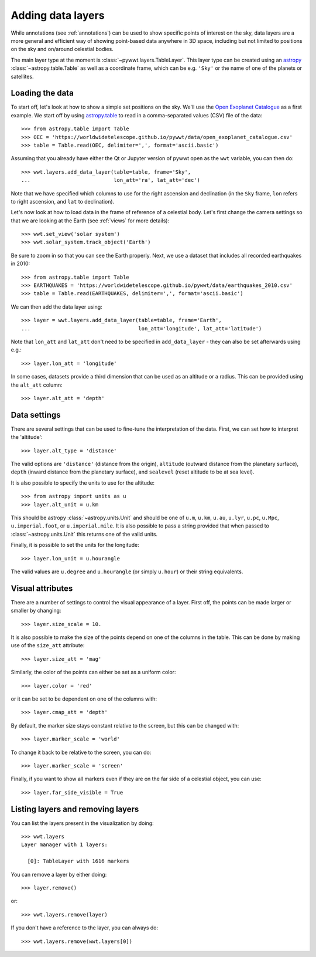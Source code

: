 .. _layers:

Adding data layers
==================

While annotations (see :ref:`annotations`) can be used to show specific points
of interest on the sky, data layers are a more general and efficient way of
showing point-based data anywhere in 3D space, including but not limited to
positions on the sky and on/around celestial bodies.

The main layer type at the moment is :class:`~pywwt.layers.TableLayer`. This
layer type can be created using an `astropy
<http://docs.astropy.org/en/stable/table/index.html>`_
:class:`~astropy.table.Table` as well as a coordinate frame, which can be e.g.
``'Sky'`` or the name of one of the planets or satellites.

.. TODO: give a more exhaustive list of what can be used as a frame

Loading the data
----------------

To start off, let's look at how to show a simple set positions on the sky. We'll
use the `Open Exoplanet Catalogue <http://openexoplanetcatalogue.com>`_ as a
first example. We start off by using `astropy.table
<http://docs.astropy.org/en/stable/table/index.html>`_ to read in a
comma-separated values (CSV) file of the data::

    >>> from astropy.table import Table
    >>> OEC = 'https://worldwidetelescope.github.io/pywwt/data/open_exoplanet_catalogue.csv'
    >>> table = Table.read(OEC, delimiter=',', format='ascii.basic')

Assuming that you already have either the Qt or Jupyter version of pywwt open
as the ``wwt`` variable, you can then do::

    >>> wwt.layers.add_data_layer(table=table, frame='Sky',
    ...                           lon_att='ra', lat_att='dec')

.. image:: images/data_layers_kepler.png
   :align: center

Note that we have specified which columns to use for the right ascension and
declination (in the ``Sky`` frame, ``lon`` refers to right ascension, and
``lat`` to declination).

Let's now look at how to load data in the frame of reference of a celestial
body. Let's first change the camera settings so that we are looking at the
Earth (see :ref:`views` for more details)::

    >>> wwt.set_view('solar system')
    >>> wwt.solar_system.track_object('Earth')

Be sure to zoom in so that you can see the Earth properly. Next, we use a
dataset that includes all recorded earthquakes in 2010::

    >>> from astropy.table import Table
    >>> EARTHQUAKES = 'https://worldwidetelescope.github.io/pywwt/data/earthquakes_2010.csv'
    >>> table = Table.read(EARTHQUAKES, delimiter=',', format='ascii.basic')

We can then add the data layer using::

    >>> layer = wwt.layers.add_data_layer(table=table, frame='Earth',
    ...                                   lon_att='longitude', lat_att='latitude')

.. image:: images/data_layers_earthquakes.png
   :align: center

Note that ``lon_att`` and ``lat_att`` don't need to be specified in
``add_data_layer`` - they can also be set afterwards using e.g.::

    >>> layer.lon_att = 'longitude'

In some cases, datasets provide a third dimension that can be used as an
altitude or a radius. This can be provided using the ``alt_att`` column::

    >>> layer.alt_att = 'depth'

Data settings
-------------

There are several settings that can be used to fine-tune the interpretation of
the data. First, we can set how to interpret the 'altitude'::

    >>> layer.alt_type = 'distance'

The valid options are ``'distance'`` (distance from the origin), ``altitude``
(outward distance from the planetary surface), ``depth`` (inward distance from
the planetary surface), and ``sealevel`` (reset altitude to be at sea level).

.. TODO: figure out what 'terrain' does.

It is also possible to specify the units to use for the altitude::

    >>> from astropy import units as u
    >>> layer.alt_unit = u.km

This should be astropy :class:`~astropy.units.Unit` and should be one of
``u.m``, ``u.km``, ``u.au``, ``u.lyr``, ``u.pc``, ``u.Mpc``,
``u.imperial.foot``, or ``u.imperial.mile``. It is also possible to pass a
string provided that when passed to :class:`~astropy.units.Unit` this returns
one of the valid units.

Finally, it is possible to set the units for the longitude::

    >>> layer.lon_unit = u.hourangle

The valid values are ``u.degree`` and ``u.hourangle`` (or simply ``u.hour``) or
their string equivalents.

Visual attributes
-----------------

There are a number of settings to control the visual appearance of a layer.
First off, the points can be made larger or smaller by changing::

    >>> layer.size_scale = 10.

It is also possible to make the size of the points depend on one of the columns
in the table. This can be done by making use of the ``size_att`` attribute::

    >>> layer.size_att = 'mag'

Similarly, the color of the points can either be set as a uniform color::

    >>> layer.color = 'red'

or it can be set to be dependent on one of the columns with::

    >>> layer.cmap_att = 'depth'

By default, the marker size stays constant relative to the screen, but this can
be changed with::

    >>> layer.marker_scale = 'world'

To change it back to be relative to the screen, you can do::

    >>> layer.marker_scale = 'screen'

Finally, if you want to show all markers even if they are on the far side of
a celestial object, you can use::

    >>> layer.far_side_visible = True

Listing layers and removing layers
----------------------------------

You can list the layers present in the visualization by doing::

    >>> wwt.layers
    Layer manager with 1 layers:

      [0]: TableLayer with 1616 markers

You can remove a layer by either doing::

    >>> layer.remove()

or::

    >>> wwt.layers.remove(layer)

If you don't have a reference to the layer, you can always do::

    >>> wwt.layers.remove(wwt.layers[0])
